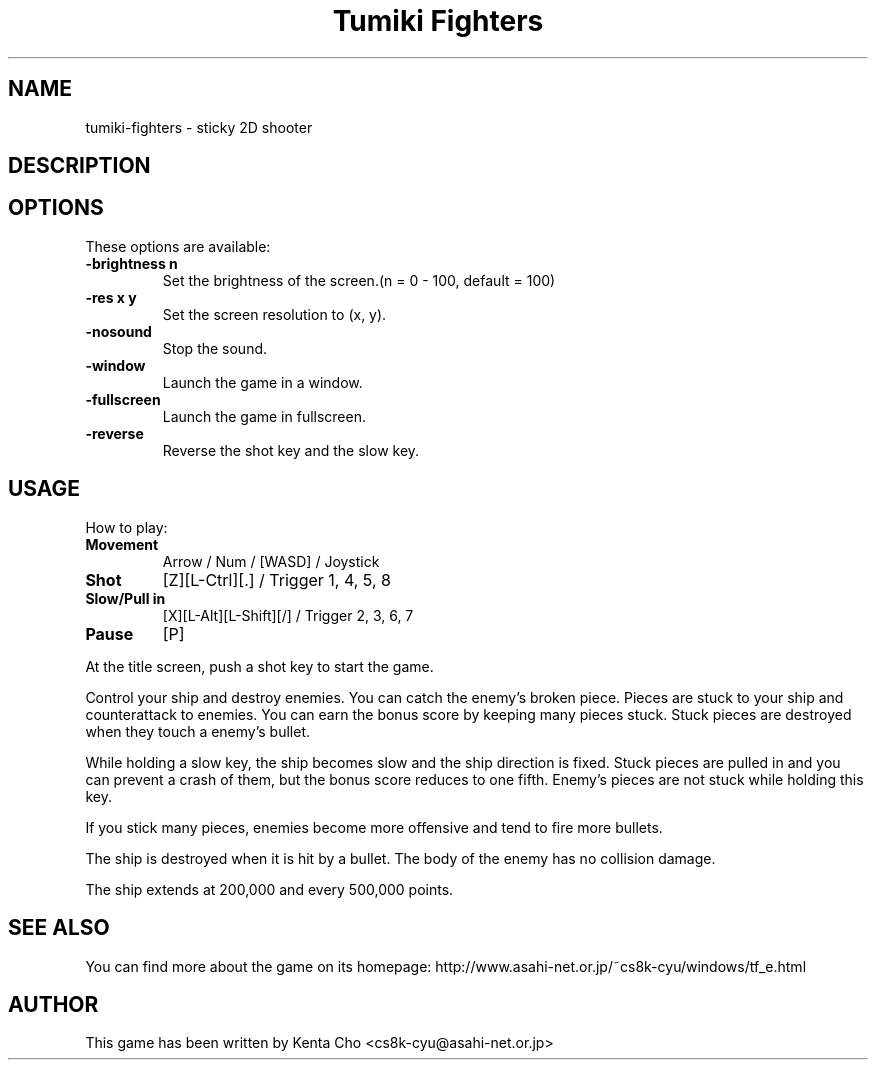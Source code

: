 .\" (c) 2007 Miriam Ruiz <little_miry@yahoo.es>
.\" (c) 2004 Kenta Cho <cs8k-cyu@asahi-net.or.jp>
.\" 
.\" This document is free software; you can redistribute it and/or modify
.\" it under the terms of the GNU General Public License as published by
.\" the Free Software Foundation; either version 2 of the License, or
.\" (at your option) any later version.
.\" 
.\" This package is distributed in the hope that it will be useful,
.\" but WITHOUT ANY WARRANTY; without even the implied warranty of
.\" MERCHANTABILITY or FITNESS FOR A PARTICULAR PURPOSE.  See the
.\" GNU General Public License for more details.
.\" 
.\" You should have received a copy of the GNU General Public License
.\" along with this package; if not, write to the Free Software
.\" Foundation, Inc., 51 Franklin St, Fifth Floor, Boston, MA  02110-1301 USA
.TH "Tumiki Fighters" "6" "" "" ""
.SH "NAME"
tumiki\-fighters \- sticky 2D shooter
.SH "DESCRIPTION"

.SH "OPTIONS"
These options are available:
.TP 
\fB\-brightness n\fR
Set the brightness of the screen.(n = 0 \- 100, default = 100)
.TP 
\fB\-res x y\fR
Set the screen resolution to (x, y).
.TP 
\fB\-nosound\fR
Stop the sound.
.TP 
\fB\-window\fR
Launch the game in a window.
.TP 
\fB\-fullscreen\fR
Launch the game in fullscreen.
.TP 
\fB\-reverse\fR
Reverse the shot key and the slow key.
.SH "USAGE"
How to play:
.TP 
\fBMovement\fR
Arrow / Num / [WASD] / Joystick
.TP 
\fBShot\fR
[Z][L\-Ctrl][.] / Trigger 1, 4, 5, 8
.TP 
\fBSlow/Pull in\fR
[X][L\-Alt][L\-Shift][/] / Trigger 2, 3, 6, 7
.TP 
\fBPause\fR
[P]
.P

At the title screen, push a shot key to start the game.

Control your ship and destroy enemies.
You can catch the enemy's broken piece.
Pieces are stuck to your ship and counterattack to enemies.
You can earn the bonus score by keeping many pieces stuck.
Stuck pieces are destroyed when they touch a enemy's bullet.

While holding a slow key, the ship becomes slow and the ship direction is fixed.
Stuck pieces are pulled in and you can prevent a crash of them, but the bonus score reduces to one fifth.
Enemy's pieces are not stuck while holding this key.

If you stick many pieces, enemies become more offensive and tend to fire more bullets.

The ship is destroyed when it is hit by a bullet.
The body of the enemy has no collision damage.

The ship extends at 200,000 and every 500,000 points.
.SH "SEE ALSO"
You can find more about the game on its homepage: http://www.asahi\-net.or.jp/~cs8k\-cyu/windows/tf_e.html
.SH "AUTHOR"
This game has been written by Kenta Cho <cs8k\-cyu@asahi\-net.or.jp>
